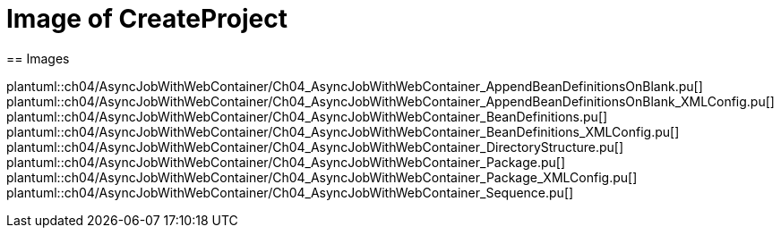 = Image of CreateProject
== Images

plantuml::ch04/AsyncJobWithWebContainer/Ch04_AsyncJobWithWebContainer_AppendBeanDefinitionsOnBlank.pu[]
plantuml::ch04/AsyncJobWithWebContainer/Ch04_AsyncJobWithWebContainer_AppendBeanDefinitionsOnBlank_XMLConfig.pu[]
plantuml::ch04/AsyncJobWithWebContainer/Ch04_AsyncJobWithWebContainer_BeanDefinitions.pu[]
plantuml::ch04/AsyncJobWithWebContainer/Ch04_AsyncJobWithWebContainer_BeanDefinitions_XMLConfig.pu[]
plantuml::ch04/AsyncJobWithWebContainer/Ch04_AsyncJobWithWebContainer_DirectoryStructure.pu[]
plantuml::ch04/AsyncJobWithWebContainer/Ch04_AsyncJobWithWebContainer_Package.pu[]
plantuml::ch04/AsyncJobWithWebContainer/Ch04_AsyncJobWithWebContainer_Package_XMLConfig.pu[]
plantuml::ch04/AsyncJobWithWebContainer/Ch04_AsyncJobWithWebContainer_Sequence.pu[]
